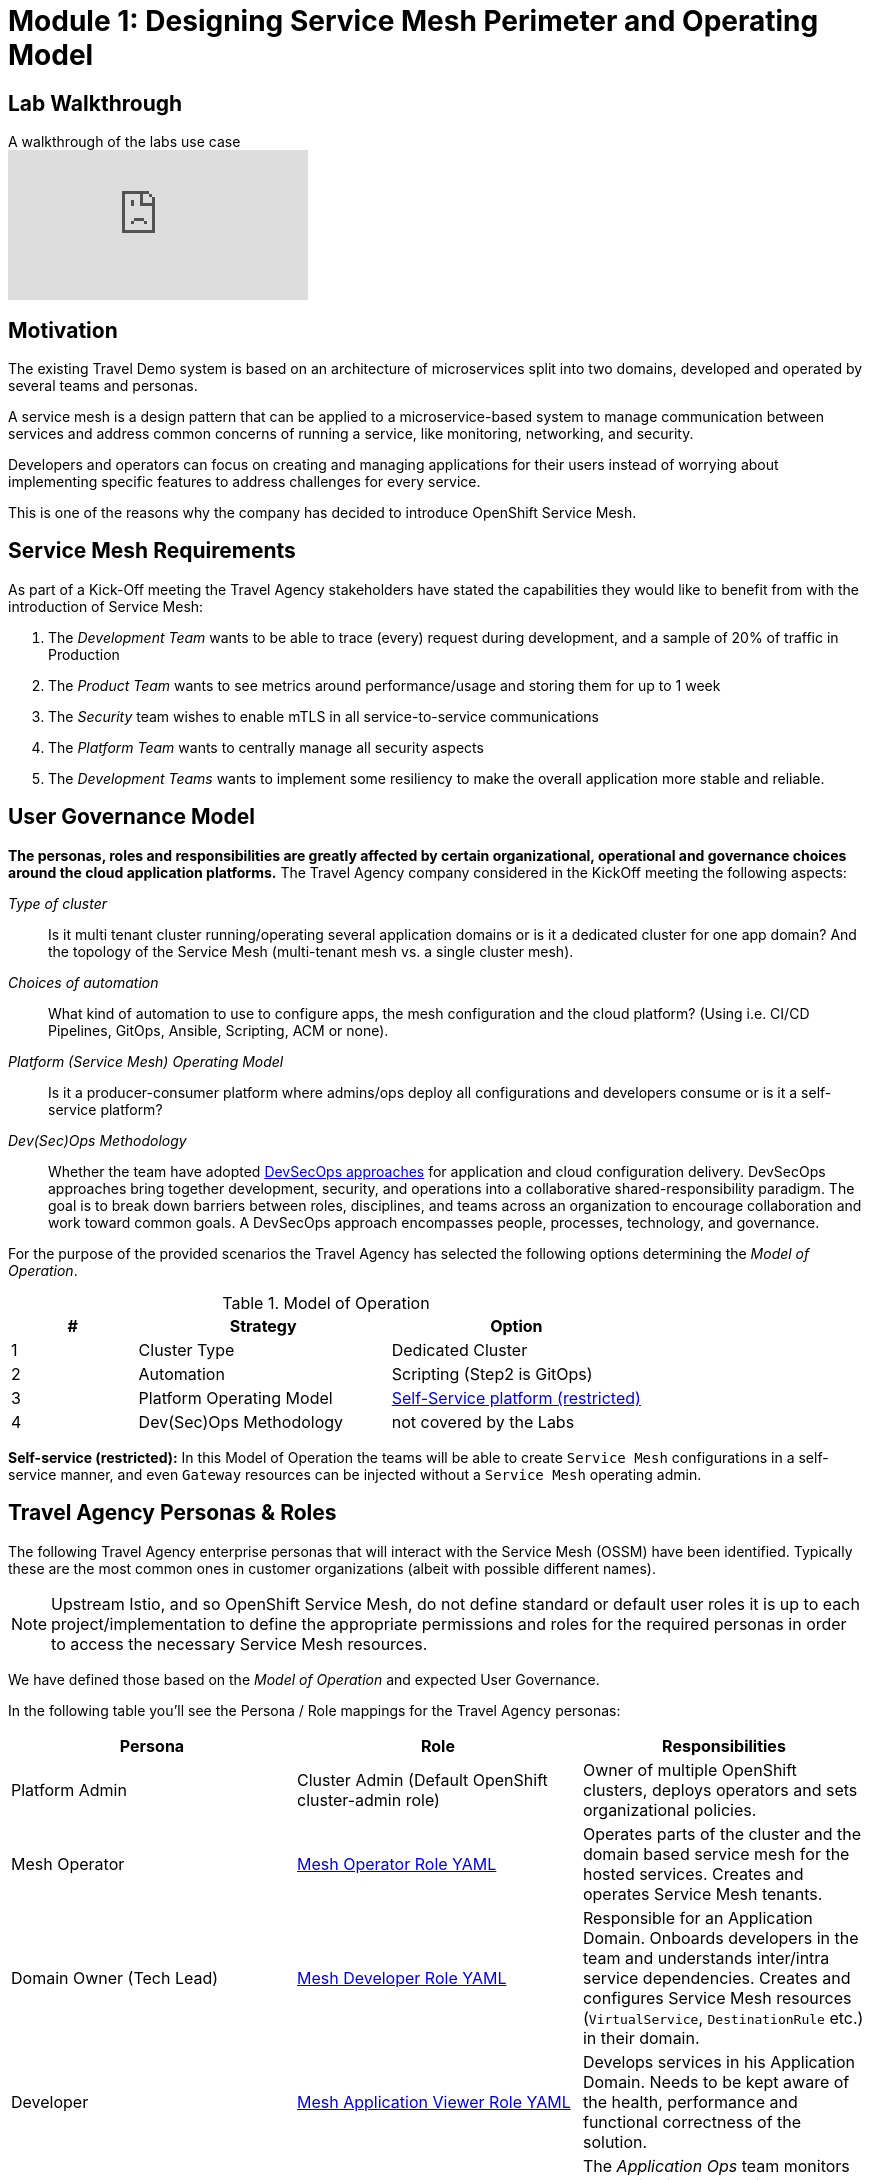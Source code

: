 # Module 1: Designing Service Mesh Perimeter and Operating Model

## Lab Walkthrough

ifdef::env-github[]
image:https://img.youtube.com/vi/qSAa4iY3Xa0/maxresdefault.jpg[link=https://youtu.be/qSAa4iY3Xa0]
endif::[]

.A walkthrough of the labs use case
ifndef::env-github[]
video::qSAa4iY3Xa0[youtube,list=PLZjCciga0z5w6PiJKl2P8UJKdG0cEXKcz]
endif::[]

== Motivation

The existing Travel Demo system is based on an architecture of microservices split into two domains, developed and operated by several teams and personas.

A service mesh is a design pattern that can be applied to a microservice-based system to manage communication between services and address common concerns of running a service, like monitoring, networking, and security.

Developers and operators can focus on creating and managing applications for their users instead of worrying about implementing specific features to address challenges for every service.

This is one of the reasons why the company has decided to introduce OpenShift Service Mesh.

== Service Mesh Requirements

As part of a Kick-Off meeting the Travel Agency stakeholders have stated the capabilities they would like to benefit from with the introduction of Service Mesh:

. The _Development Team_ wants to be able to trace (every) request during development, and a sample of 20% of traffic in Production
. The _Product Team_ wants to see metrics around performance/usage and storing them for up to 1 week
. The _Security_ team wishes to enable mTLS in all service-to-service communications
. The _Platform Team_ wants to centrally manage all security aspects
. The _Development Teams_ wants to implement some resiliency to make the overall application more stable and reliable.

== User Governance Model

*The personas, roles and responsibilities are greatly affected by certain organizational, operational and governance choices around the cloud application platforms.* The Travel Agency company considered in the KickOff meeting the following aspects:

_Type of cluster_::

Is it multi tenant cluster running/operating several application domains or is it a dedicated cluster for one app domain? And the topology of the Service Mesh (multi-tenant mesh vs. a single cluster mesh).

_Choices of automation_::

What kind of automation to use to configure apps, the mesh configuration and the cloud platform? (Using i.e. CI/CD Pipelines, GitOps, Ansible, Scripting, ACM or none).

_Platform (Service Mesh) Operating Model_::

Is it a producer-consumer platform  where admins/ops deploy all configurations and developers consume or is it a self-service platform?

_Dev(Sec)Ops Methodology_::

Whether the team have adopted link:https://www.redhat.com/en/topics/security/devsecops/approach[DevSecOps approaches,window=_blank] for application and cloud configuration delivery. DevSecOps approaches bring together development, security, and operations into a collaborative shared-responsibility paradigm. The goal is to break down barriers between roles, disciplines, and teams across an organization to encourage collaboration and work toward common goals. A DevSecOps approach encompasses people, processes, technology, and governance.

For the purpose of the provided scenarios the Travel Agency has selected the following options determining the _Model of Operation_.

[cols="2,4,4"]
.Model of Operation
|===
|# |Strategy |Option

| 1 | Cluster Type | Dedicated Cluster

| 2 | Automation | Scripting (Step2 is GitOps)

| 3 | Platform Operating Model | <<sidenote2,Self-Service platform (restricted)>>

| 4 | Dev(Sec)Ops Methodology | not covered by the Labs

|===

[[sidenote2]]
*Self-service (restricted):* In this Model of Operation the teams will be able to create `Service Mesh` configurations in a self-service manner, and even `Gateway` resources can be injected without a `Service Mesh` operating admin.

== Travel Agency Personas & Roles

The following Travel Agency enterprise personas that will interact with the Service Mesh (OSSM) have been identified. Typically these are the most common ones in customer organizations (albeit with possible different names).

[NOTE]
====
Upstream Istio, and so OpenShift Service Mesh, do not define standard or default user roles it is up to each project/implementation to define the appropriate permissions and roles for the required personas in order to access the necessary Service Mesh resources.
====

We have defined those based on the _Model of Operation_ and expected User Governance.

In the following table you’ll see the Persona / Role mappings for the Travel Agency personas:

|===
|*Persona*|*Role*|*Responsibilities*

|Platform Admin|Cluster Admin (Default OpenShift cluster-admin role)|Owner of multiple OpenShift clusters, deploys operators and sets organizational policies.
|Mesh Operator|link:https://github.com/redhat-gpte-devopsautomation/ossm-labs/blob/helm/helm/bootstrap/templates/clusterroles.yaml#L5[Mesh Operator Role YAML,window=_blank]|Operates parts of the cluster and the domain based service mesh for the hosted services. Creates and operates Service Mesh tenants.
|Domain Owner (Tech Lead)|link:https://github.com/redhat-gpte-devopsautomation/ossm-labs/blob/helm/helm/bootstrap/templates/clusterroles.yaml#L142[Mesh Developer Role YAML,window=_blank]|Responsible for an Application Domain. Onboards developers in the team and understands inter/intra service dependencies. Creates and configures Service Mesh resources (`VirtualService`, `DestinationRule` etc.) in their domain.
|Developer|link:https://github.com/redhat-gpte-devopsautomation/ossm-labs/blob/helm/helm/bootstrap/templates/clusterroles.yaml#L275[Mesh Application Viewer Role YAML,window=_blank]|Develops services in his Application Domain. Needs to be kept aware of the health, performance and functional correctness of the solution.
|Application Ops Team|link:https://github.com/redhat-gpte-devopsautomation/ossm-labs/blob/helm/helm/bootstrap/templates/clusterroles.yaml#L142[Mesh Developer Role YAML,window=_blank]|The _Application Ops_ team monitors and maintains the running applications in the deployed cluster and within the domain hosted mesh (OSSM tenant), including extracting logs, executing commands to verify state, and troubleshooting in higher (non-development) environments
|Product Owner|link:https://github.com/redhat-gpte-devopsautomation/ossm-labs/blob/helm/helm/bootstrap/templates/clusterroles.yaml#L275[Mesh Application Viewer Role YAML,window=_blank]|The Product Owner needs to be aware of the health, usage, cost as well as other metrics around the business domain of the solution.
|===

[NOTE]
====
The `Mesh Operator`, `Mesh Application Viewer` and `Mesh Developer` Roles have been pre created for this Lab and `Rolebinding` has been added for each user (see links on the table below).
====

== User/Role/Persona Mapping for the DEV environment

[NOTE]
====
For this Lab all the required OpenShift users for the identified personas have been pre-created and mapped to the corresponding roles.
====

The table below shows the User/Role/Persona Mapping for the Travel Agency DEV environment:

[cols="1,4,2,3"]
.Users created in `DEV` Environment
|===
|Name |Enterprise Persona |Role Bindings |Namespace

| emma | Mesh Operator |  link:https://github.com/redhat-gpte-devopsautomation/ossm-labs/blob/helm/helm/ossm/templates/dev/rolebindings-emma.yaml[Rolebindings,window=_blank] | `dev-istio-system`

| cristina | Travel Portal Domain Owner (Tech Lead)  | link:https://github.com/redhat-gpte-devopsautomation/ossm-labs/blob/helm/helm/ossm/templates/dev/rolebindings-cristina.yaml[Rolebindings,window=_blank] | `dev-travel-portal`, `dev-travel-control`

| farid | Travel Services Domain Owner (Tech Lead)  | link:https://github.com/redhat-gpte-devopsautomation/ossm-labs/blob/helm/helm/ossm/templates/dev/rolebindings-farid.yaml[Rolebindings,window=_blank] | `dev-travel-agency`

| john | Developer (TP) | link:https://github.com/redhat-gpte-devopsautomation/ossm-labs/blob/helm/helm/ossm/templates/dev/rolebindings-john.yaml[Rolebindings,window=_blank] | `dev-travel-portal`, `dev-travel-control`

| mia | Developer (TS) | link:https://github.com/redhat-gpte-devopsautomation/ossm-labs/blob/helm/helm/ossm/templates/dev/rolebindings-mia.yaml[Rolebindings,window=_blank] | `dev-travel-agency`

| mus | Product Owner | link:https://github.com/redhat-gpte-devopsautomation/ossm-labs/blob/helm/helm/ossm/templates/dev/rolebindings-mus.yaml[Rolebindings,window=_blank] | `dev-travel-portal`, `dev-travel-control`, `dev-travel-agency`

|===

